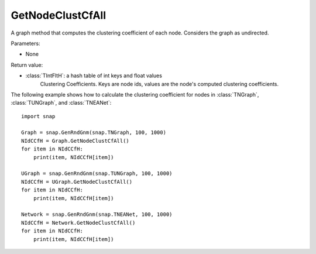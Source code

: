 GetNodeClustCfAll
''''''''''''''

.. function:: GetNodeClustCfAll()

A graph method that computes the clustering coefficient of each node. Considers the graph as undirected.

Parameters:

- None

Return value:

- :class:`TIntFltH`: a hash table of int keys and float values
    Clustering Coefficients. Keys are node ids, values are the node's computed clustering coefficients.


The following example shows how to calculate the clustering coefficient for nodes in
:class:`TNGraph`, :class:`TUNGraph`, and :class:`TNEANet`::

    import snap

    Graph = snap.GenRndGnm(snap.TNGraph, 100, 1000)
    NIdCCfH = Graph.GetNodeClustCfAll()
    for item in NIdCCfH:
        print(item, NIdCCfH[item])

    UGraph = snap.GenRndGnm(snap.TUNGraph, 100, 1000)
    NIdCCfH = UGraph.GetNodeClustCfAll()
    for item in NIdCCfH:
        print(item, NIdCCfH[item])

    Network = snap.GenRndGnm(snap.TNEANet, 100, 1000)
    NIdCCfH = Network.GetNodeClustCfAll()
    for item in NIdCCfH:
        print(item, NIdCCfH[item])

